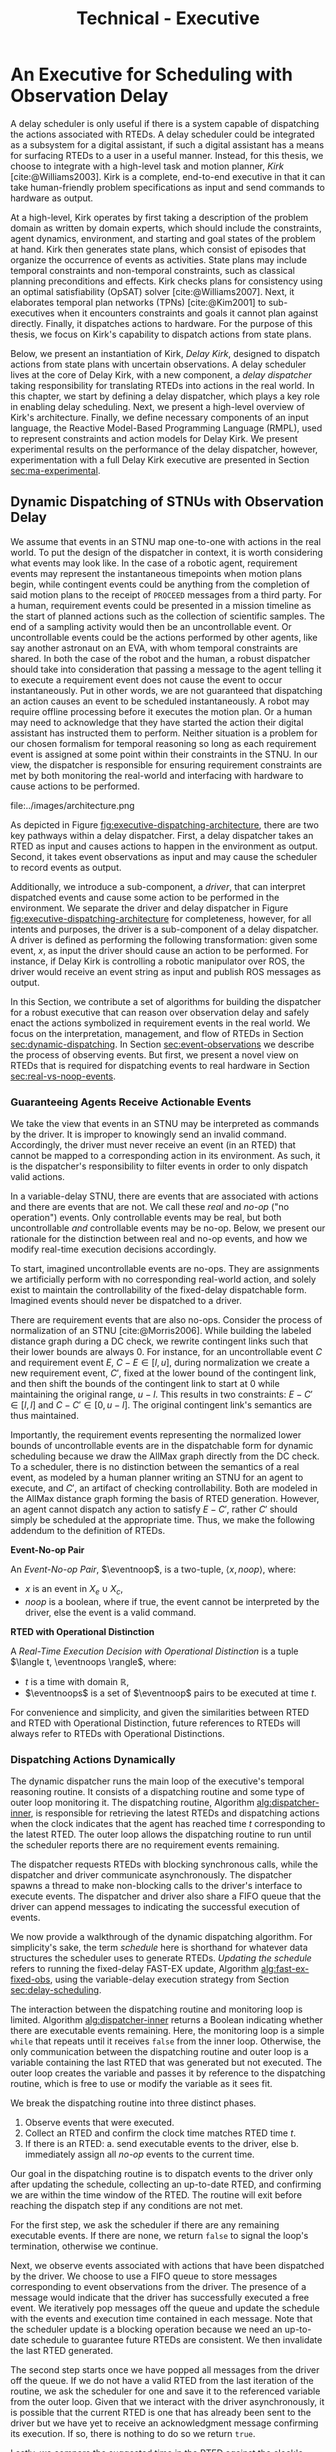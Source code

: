 #+title: Technical - Executive

* COMMENT extra
** notes on kirk from jake

Kirk operates on qualitative state plans, which consist of episodes that organize the occurrance of
events as activities. Also includes causal links (:effects and :requires ala STRIPS/PDDL planning).
All passed to OpSAT, which is like an SMT solver. Makes choices through causal links to decompose
state constraints into a SAT problem and then solve. Temporal constraints go to
temporal-controllability. State plan gets turned into a SAT solver, with ordering from temporal
constraints.

* An Executive for Scheduling with Observation Delay
<<ch:technical-executive>>

A delay scheduler is only useful if there is a system capable of dispatching the actions associated
with RTEDs. A delay scheduler could be integrated as a subsystem for a digital assistant, if such a
digital assistant has a means for surfacing RTEDs to a user in a useful manner. Instead, for this
thesis, we choose to integrate with a high-level task and motion planner, /Kirk/
[cite:@Williams2003]. Kirk is a complete, end-to-end executive in that it can take human-friendly
problem specifications as input and send commands to hardware as output.

At a high-level, Kirk operates by first taking a description of the problem domain as written by
domain experts, which should include the constraints, agent dynamics, environment, and starting and
goal states of the problem at hand. Kirk then generates state plans, which consist of episodes that
organize the occurrence of events as activities. State plans may include temporal constraints and
non-temporal constraints, such as classical planning preconditions and effects. Kirk checks plans
for consistency using an optimal satisfiability (OpSAT) solver [cite:@Williams2007]. Next, it
elaborates temporal plan networks (TPNs) [cite:@Kim2001] to sub-executives when it encounters
constraints and goals it cannot plan against directly. Finally, it dispatches actions to hardware.
For the purpose of this thesis, we focus on Kirk's capability to dispatch actions from state plans.

Below, we present an instantiation of Kirk, /Delay Kirk/, designed to dispatch actions from state
plans with uncertain observations. A delay scheduler lives at the core of Delay Kirk, with a new
component, a /delay dispatcher/ taking responsibility for translating RTEDs into actions in the real
world. In this chapter, we start by defining a delay dispatcher, which plays a key role in enabling
delay scheduling. Next, we present a high-level overview of Kirk's architecture. Finally, we define
necessary components of an input language, the Reactive Model-Based Programming Language (RMPL),
used to represent constraints and action models for Delay Kirk. We present experimental results on
the performance of the delay dispatcher, however, experimentation with a full Delay Kirk executive
are presented in Section [[sec:ma-experimental]].

** Dynamic Dispatching of STNUs with Observation Delay
<<sec:delay-scheduler>>

We assume that events in an STNU map one-to-one with actions in the real world. To put the design of
the dispatcher in context, it is worth considering what events may look like. In the case of a
robotic agent, requirement events may represent the instantaneous timepoints when motion plans
begin, while contingent events could be anything from the completion of said motion plans to the
receipt of =PROCEED= messages from a third party. For a human, requirement events could be presented
in a mission timeline as the start of planned actions such as the collection of scientific samples.
The end of a sampling activity would then be an uncontrollable event. Or uncontrollable events could
be the actions performed by other agents, like say another astronaut on an EVA, with whom temporal
constraints are shared. In both the case of the robot and the human, a robust dispatcher should take
into consideration that passing a message to the agent telling it to execute a requirement event
does not cause the event to occur instantaneously. Put in other words, we are not guaranteed that
dispatching an action causes an event to be scheduled instantaneously. A robot may require offline
processing before it executes the motion plan. Or a human may need to acknowledge that they have
started the action their digital assistant has instructed them to perform. Neither situation is a
problem for our chosen formalism for temporal reasoning so long as each requirement event is
assigned at some point within their constraints in the STNU. In our view, the dispatcher is
responsible for ensuring requirement constraints are met by both monitoring the real-world and
interfacing with hardware to cause actions to be performed.

#+label: fig:executive-dispatching-architecture
#+attr_latex: :width 0.6\textwidth
#+caption: A more detailed view of the delay dispatcher architecture.
file:../images/architecture.png

As depicted in Figure [[fig:executive-dispatching-architecture]], there are two key pathways within a
delay dispatcher. First, a delay dispatcher takes an RTED as input and causes actions to happen in
the environment as output. Second, it takes event observations as input and may cause the scheduler
to record events as output.

Additionally, we introduce a sub-component, a /driver/, that can interpret dispatched events and
cause some action to be performed in the environment. We separate the driver and delay dispatcher in
Figure [[fig:executive-dispatching-architecture]] for completeness, however, for all intents and
purposes, the driver is a sub-component of a delay dispatcher. A driver is defined as performing the
following transformation: given some event, $x$, as input the driver should cause an action to be
performed. For instance, if Delay Kirk is controlling a robotic manipulator over ROS, the driver
would receive an event string as input and publish ROS messages as output.

In this Section, we contribute a set of algorithms for building the dispatcher for a robust
executive that can reason over observation delay and safely enact the actions symbolized in
requirement events in the real world. We focus on the interpretation, management, and flow of RTEDs
in Section [[sec:dynamic-dispatching]]. In Section [[sec:event-observations]] we describe the process of
observing events. But first, we present a novel view on RTEDs that is required for dispatching
events to real hardware in Section [[sec:real-vs-noop-events]].

*** Guaranteeing Agents Receive Actionable Events
<<sec:real-vs-noop-events>>

# In our view, RTEDs are not commands to the agent. Rather, they inform the executive of the
# time where actions ensure consistency.

We take the view that events in an STNU may be interpreted as commands by the driver. It is improper
to knowingly send an invalid command. Accordingly, the driver must never receive an event (in an
RTED) that cannot be mapped to a corresponding action in its environment. As such, it is the
dispatcher's responsibility to filter events in order to only dispatch valid actions.

In a variable-delay STNU, there are events that are associated with actions and there are events
that are not. We call these /real/ and /no-op/ ("no operation") events. Only controllable events may
be real, but both uncontrollable /and/ controllable events may be no-op. Below, we present our
rationale for the distinction between real and no-op events, and how we modify real-time execution
decisions accordingly.

To start, imagined uncontrollable events are no-ops. They are assignments we artificially perform
with no corresponding real-world action, and solely exist to maintain the controllability of the
fixed-delay dispatchable form. Imagined events should never be dispatched to a driver.

There are requirement events that are also no-ops. Consider the process of normalization of an STNU
[cite:@Morris2006]. While building the labeled distance graph during a DC check, we rewrite
contingent links such that their lower bounds are always $0$. For instance, for an uncontrollable
event $C$ and requirement event $E$, $C - E \in [l, u]$, during normalization we create a new
requirement event, $C'$, fixed at the lower bound of the contingent link, and then shift the bounds
of the contingent link to start at 0 while maintaining the original range, $u - l$. This results in
two constraints: $E - C' \in [l, l]$ and $C - C' \in [0, u - l]$. The original contingent link's
semantics are thus maintained.

Importantly, the requirement events representing the normalized lower bounds of uncontrollable
events are in the dispatchable form for dynamic scheduling because we draw the AllMax graph directly
from the DC check. To a scheduler, there is no distinction between the semantics of a real event, as
modeled by a human planner writing an STNU for an agent to execute, and $C'$, an artifact of
checking controllability. Both are modeled in the AllMax distance graph forming the basis of RTED
generation. However, an agent cannot dispatch any action to satisfy $E - C'$, rather $C'$ should
simply be scheduled at the appropriate time. Thus, we make the following addendum to the definition
of RTEDs.

#+begin_export latex
\newcommand*{\eventnoop}{\mathit{event}\textsf{-}\mathit{noop}}
\newcommand*{\eventnoops}{\mathit{event}\textsf{-}\mathit{noops}}
#+end_export

# TODO these variables aren't great
#+label: def:rted
#+latex: \begin{defn}
*Event-No-op Pair*

An /Event-No-op Pair/, $\eventnoop$, is a two-tuple, $\langle x, \mathit{noop} \rangle$,
where:
- $x$ is an event in $X_{e} \cup X_{c}$,
- /noop/ is a boolean, where if true, the event cannot be interpreted by the driver, else the event
  is a valid command.
#+latex: \end{defn}

#+label: def:rted-op
#+latex: \begin{defn}
#+latex: \label{def:rted-op}
*RTED with Operational Distinction*

A /Real-Time Execution Decision with Operational Distinction/ is a tuple $\langle t, \eventnoops
\rangle$, where:
- $t$ is a time with domain $\mathbb{R}$,
- $\eventnoops$ is a set of $\eventnoop$ pairs to be executed at time $t$.
#+latex: \end{defn}

For convenience and simplicity, and given the similarities between RTED and RTED with Operational
Distinction, future references to RTEDs will always refer to RTEDs with Operational Distinctions.

*** Dispatching Actions Dynamically
<<sec:dynamic-dispatching>>

The dynamic dispatcher runs the main loop of the executive's temporal reasoning routine. It consists
of a dispatching routine and some type of outer loop monitoring it. The dispatching routine,
Algorithm [[alg:dispatcher-inner]], is responsible for retrieving the latest RTEDs and dispatching
actions when the clock indicates that the agent has reached time $t$ corresponding to the latest
RTED. The outer loop allows the dispatching routine to run until the scheduler reports there are no
requirement events remaining.

The dispatcher requests RTEDs with blocking synchronous calls, while the dispatcher and driver
communicate asynchronously. The dispatcher spawns a thread to make non-blocking calls to the
driver's interface to execute events. The dispatcher and driver also share a FIFO queue that the
driver can append messages to indicating the successful execution of events.
# TODO is the part about non-blocking calls to the driver true? does it matter?

We now provide a walkthrough of the dynamic dispatching algorithm. For simplicity's sake, the term
/schedule/ here is shorthand for whatever data structures the scheduler uses to generate RTEDs.
/Updating the schedule/ refers to running the fixed-delay FAST-EX update, Algorithm
[[alg:fast-ex-fixed-obs]], using the variable-delay execution strategy from Section
[[sec:delay-scheduling]].

The interaction between the dispatching routine and monitoring loop is limited. Algorithm
[[alg:dispatcher-inner]] returns a Boolean indicating whether there are executable events remaining.
Here, the monitoring loop is a simple =while= that repeats until it receives =false= from the inner
loop. Otherwise, the only communication between the dispatching routine and outer loop is a variable
containing the last RTED that was generated but not executed. The outer loop creates the variable
and passes it by reference to the dispatching routine, which is free to use or modify the variable
as it sees fit.

We break the dispatching routine into three distinct phases.

1. Observe events that were executed.
2. Collect an RTED and confirm the clock time matches RTED time $t$.
3. If there is an RTED:
   a. send executable events to the driver, else
   b. immediately assign all /no-op/ events to the current time.

Our goal in the dispatching routine is to dispatch events to the driver only after updating the
schedule, collecting an up-to-date RTED, and confirming we are within the time window of the RTED.
The routine will exit before reaching the dispatch step if any conditions are not met.

For the first step, we ask the scheduler if there are any remaining executable events. If there are
none, we return =false= to signal the loop's termination, otherwise we continue.

Next, we observe events associated with actions that have been dispatched by the driver. We choose
to use a FIFO queue to store messages corresponding to event observations from the driver. The
presence of a message would indicate that the driver has successfully executed a free event. We
iteratively pop messages off the queue and update the schedule with the events and execution time
contained in each message. Note that the scheduler update is a blocking operation because we need an
up-to-date schedule to guarantee future RTEDs are consistent. We then invalidate the last RTED
generated.

# TODO do we need to be more specific about checking the RTED? what if some events overlap but not all?
The second step starts once we have popped all messages from the driver off the queue. If we do not
have a valid RTED from the last iteration of the routine, we ask the scheduler for one and save it
to the referenced variable from the outer loop. Given that we interact with the driver
asynchronously, it is possible that the current RTED is one that has already been sent to the driver
but we have yet to receive an acknowledgment message confirming its execution. If so, there is
nothing to do so we return =true=.

# TODO does it make sense to call it a "suggested" time?
# TODO isn't this the second \epsilon in the chapter? what about the epsilon proof? maybe the proof gets a new variable because this one is baked into Kirk?
Lastly, we compare the suggested time in the RTED against the clock's elapsed time. Given the
relationship between the scheduler, routine, and driver, we do not assume that dispatched actions
are executed instantaneously by the driver. We know that execution contends against delays such as
the computational time in simply calling a function, to network latency, to robotic hardware that
takes a moment to interpolate a motion plan from waypoints. In some contexts, it may make sense to
preempt execution by dispatching events some small amount of time /before/ the clock time reaches
the RTED execution window. We call this preemption time $\epsilon$, where $\epsilon \in
\mathbb{R}^{\geq 0}$. Thus, we dispatch actions, signaled by =dispatch-p=, when $\texttt{dispatch-p}
= (t_{\mathit{RTED}} - t_{\mathit{clock}} \leq \epsilon)$. If $\epsilon = 0$, the dispatcher is not
allowed to preemptively dispatch actions before the RTED time. We allow the human operator to choose
an $\epsilon$ that is consistent with the operational context for the driver.

If =dispatch-p= is =false=, we are too early to execute the RTED and so the loop returns =true=.
Otherwise we continue.

Once we reach the third stage, we are guaranteed to be able to dispatch valid actions because (1) we
have confirmed that the RTED we have in hand has unexecuted events that have never been dispatched,
and (2) that we are in a time window that the scheduler has told us is consistent with the STNU's
constraints. Going forward, we take advantage of the operational distinction we added to
Hunsberger's RTEDs in Definition [[def:rted-op]]. Using the no-op property of each $\eventnoop$ pair in
the RTED, we filter the $\eventnoop$ pairs into a set of no-op events and a set of real events. In
the event that an uncontrollable event and its normalized lower bound are to be scheduled at the
same time, we schedule the no-op events first. Real events are then asynchronously sent to the
driver.

Finally, because events were dispatched, the dispatching routine returns =true=.

We benefit greatly from using instance-based properties. All inputs in Algorithms
[[alg:dispatcher-outer]], [[alg:choose-event-noops]], and [[alg:dispatcher-inner]] can be properties on an
instance of a delay dispatcher class.

#+label: alg:dispatcher-outer
#+begin_export tex
\begin{algorithm}
\SetAlgoLined
\SetKwComment{Comment}{//}{}
\SetKwFunction{Return}{return}
\SetKwInput{Input}{Input}
\SetKwInput{Output}{Output}
\SetKwInput{Algorithm}{\textsc{Dynamic Dispatching Outer Loop}}
\SetKwInput{Initialize}{Initialization}
\SetKwIF{If}{ElseIf}{Else}{if}{then}{else if}{else}{endif}
\SetKw{Continue}{continue}

\Indm
\Input{}

\Initialize{\texttt{buffered-events} $\gets \varnothing$; \texttt{history} $\gets \varnothing$}

\Indp
\Algorithm{}
\Indp

\texttt{all-inputs} \gets \langle \texttt{buffered-events}, \texttt{history}, \textit{Scheduler}, \textit{Driver}, \textit{Queue}, \epsilon \rangle\;

\While{Calling inner loop with \texttt{all-inputs} returns true} {
    \Continue
}
\caption{The outer loop of the dynamic dispatching algorithm.}
\label{alg:dispatcher-outer}
\end{algorithm}
#+end_export

# TODO check logic with last RTED
# TODO add buffered events

#+label: alg:choose-event-noops
#+begin_export tex
\begin{algorithm}
\SetAlgoLined
\SetKwComment{Comment}{//}{}
\SetKwFunction{Return}{return}
\SetKwInput{Input}{Input}
\SetKwInput{Output}{Output}
\SetKwInput{Algorithm}{\textsc{Choose Event-Noops}}
\SetKwInput{Initialize}{Initialization}
\SetKwIF{If}{ElseIf}{Else}{if}{then}{else if}{else}{endif}

\Indm
\Input{\texttt{RTED}; \texttt{buffered-events}; a set of dispatched event-noops \texttt{history}, current time $t$}
\Output{Set of event-noops, time to dispatch}

\Initialize{$t_{\mathit{dispatch}}$ \gets \infty; \texttt{event-noops} \gets \varnothing\;}

\Indp
\Algorithm{}
\Indp

\If{t is a key in \texttt{buffered-events}} {
    $t_{\mathit{dispatch}} \gets t$\;
    \texttt{event-noops} $\gets$ event-noops from \texttt{buffered-events}[$t$]\;
}

\uIf{\texttt{RTED}[time] < $t_{\mathit{dispatch}}$} {
    $t_{\mathit{dispatch}}$ \gets \texttt{RTED}[time]\;
    \texttt{event-noops} $\gets$ \texttt{RTED}[event-noops]\;
}
\uElseIf {\texttt{RTED}[time] = $t_{\mathit{dispatch}}$} {
    Add \texttt{RTED}[event-noops] to \texttt{event-noops}\;
}

Remove any event-noops in \texttt{event-noops} that are in \texttt{history}\;

\Return \texttt{event-noops}, $t_{\mathit{dispatch}}\;

\caption{An algorithm for paring the events from an RTED and buffered events into \eventnoops.}
\label{alg:choose-event-noops}
\end{algorithm}
#+end_export


#+label: alg:dispatcher-inner
#+begin_export tex
\begin{algorithm}
\SetAlgoLined
\SetKwComment{Comment}{//}{}
\SetKwFunction{Return}{return}
\SetKwInput{Input}{Input}
\SetKwInput{Output}{Output}
\SetKwInput{Algorithm}{\textsc{Dynamic Dispatching Routine}}
\SetKwInput{Initialize}{Initialization}
\SetKwIF{If}{ElseIf}{Else}{if}{then}{else if}{else}{endif}

\Indm
\Input{Current time $t$, $\texttt{buffered-events}; \mathit{Scheduler}; \mathit{Driver}; \mathit{Queue}; \texttt{history}; \epsilon$;}
\Output{Boolean whether the outer loop should continue}

\Initialize{\texttt{real-events} $\gets$ \{\}; \texttt{noop-events} $\gets$ \{\};}

\Indp
\Algorithm{}
\Indp

\If{\mathit{Scheduler} has no more unexecuted events} {
    \Return false\;
}

\For{message in \mathit{Queue}} {
    Pop message\;
    \For{event, $t_{\mathit{execution}}$ in message} {
        Update \textit{Scheduler} with observation of event at $t_{execution}$\;
    }
}

\texttt{RTED} $\gets$ a new RTED from \textit{Scheduler}; \Comment{Equations \ref{eqn:rted-chi} and \ref{eqn:rted-t}}

$t_{\mathit{dispatch}}$, \texttt{event-noops} \gets \\
\quad \texttt{choose-event-noops(RTED, buffered-events, history, \mathit{t})}\;

\If{$t - t_{\mathit{dispatch}} > \epsilon$} {
    \Return $\mathtt{true}$\;
}

\For{\texttt{event-noop} pair in \texttt{event-noops}} {
    \eIf{\texttt{event-noop}[noop] is \textbf{true}} {
        Add \texttt{event-noop}[event] to \texttt{noop-events}\;
    } {
        Add \texttt{event-noop}[event] to \texttt{real-events}\;
    }
}

\For{event in \texttt{noop-events}} {
    Update \textit{Scheduler} with observation of event at $t_{dispatch}$\;
}

Asynchronously send all \texttt{real-events} to the \textit{Driver}\;

Add \texttt{event-noops} to \texttt{history}\;

\Return true\;

\caption{The dynamic dispatching routine.}
\label{alg:dispatcher-inner}
\end{algorithm}
#+end_export

The biggest factor for the performance of the dispatching routine, Algorithm
[[alg:dispatcher-inner]], is updating the schedule. Assuming the /Scheduler/ is the Delay Scheduler
described in Section [[sec:delay-scheduler]], then performing an assignment of an event will trigger the
FAST-EX update that runs in $O(N^{3})$ [cite:@Hunsberger2016 p144] with the number of events in the
STNU. In the worst case, the dispatcher confirms that all events in the STNU have arrived at the
same time, whether as messages from the driver in the FIFO queue, or RTED =noop= events. Each event
would trigger a schedule update. Thus, the dynamic dispatching routine runs in $O(N^{4})$ in the
worst case.

*** Observing Contingent Events
<<sec:event-observations>>

The dispatcher relays contingent event observations to the scheduler. In the base case, when a
contingent event is observed, the dispatcher updates the schedule with the event and current clock
time.

If the observed event is contingent and arrived earlier than its lower bound, then the dispatcher
will save the event in a =buffered-events= hash-table for the lower bound.

*** Experimental

# TODO mention it will be tested next section in a MA context

Finally, we benchmark action dispatching. In our simulated environments for dispatching, we run the
dispatcher function as described in Algorithm [[alg:dispatcher-inner]] twice per simulated second. (We
run it twice in the event that scheduling an event enables us to dispatch other actions immediately.
If we ran Algorithm [[alg:dispatcher-inner]] once per second, the newly enabled events would then be
dispatched a second late.)

Given every event will be scheduled once using the FAST-EX update, FAST-EX updates will dominate the
total runtime of dispatching. As seen in Figure [[fig:runtime-tick-aggregate]], the total runtime of all
calls to Algorithm [[alg:dispatcher-inner]] indeed follows $O(N^{2} \log N)$.

#+label: fig:runtime-tick-aggregate
#+attr_latex: :width 0.8\textwidth
#+caption: Average runtime data for running Algorithm [[alg:dispatcher-inner]].
file:../images/tick-total-runtime.png
** Architecture

We present a view of the Delay Kirk architecture that focuses attention to its scheduling and
dispatching capabilities. Kirk takes RMPL [cite:@RMPL2002] as input and produces actions as output
(from here on, "Kirk" refers to Delay Kirk because the architectural design of Delay Kirk and other
Kirks is fundamentally the same). As shown in Figure [[fig:executive-kirk-architecture]], there are
three key components of Kirk.

#+label: fig:executive-kirk-architecture
#+attr_latex: :width 0.6\textwidth
#+caption: A simplified, high-level overview of the Delay Kirk task executive architecture with respect to dispatching actions.
file:../images/executive-architecture.png

Figure [[fig:executive-kirk-architecture]] explicitly identifies the environment. We do so to highlight
that Kirk is designed to be able to interact with the outside world. For instance, if Kirk is
running on a robot, the environment might consist of the pose of the manipulator and any objects in
the scene. If Kirk is responsible for sending notifications to a digital assistant in a spacesuit,
then the environment might be the "as executed" version of an EVA timeline. In either case, actions
caused by Kirk will impact the environment. Likewise, Kirk learns from the environment. Here we show
event observations from the environment being sent to the scheduler. However, when Kirk is working
with sub-executives designed for specific problem domains, e.g. risk-bounded motion planning, it may
be monitoring other aspects of the environment as well.

Every Kirk has a planning component that takes RMPL as input, generates state plans, then checks
consistency using OpSAT. OpSAT is similar to a satisfiability (SAT) solver with the property that it
produces optimal assignment to real valued variables. Any temporal constraints in the state plan are
translated to a delay STNU then checked with the variable-delay controllability checker from Chapter
[[ch:modeling-tn]].

If the overall state plan is satisfiable, it is then sent to the delay scheduler. Note that earlier
we have said that the delay scheduler takes a temporal network as input. However, Figure
[[fig:executive-kirk-architecture]] shows a state plan as input to the delay scheduler. Functionally,
there is no difference. There is a one-to-one relationship between state plans and delay STNUs. In
fact, as implemented for this thesis, the delay scheduler can take either a state plan or delay STNU
as input. If a state plan is received, then the first action taken is to convert the state plan to a
delay STNU.

RTEDs that the delay scheduler outputs are sent to a delay dispatcher. As a dispatcher, it has the
primary purpose of translating events to actions that can affect the environment. It is also
responsible for running the loop described in Algorithm [[alg:approach-delay-scheduler]]. With the
additional requirement of dispatching actions in the presence of observation delay, the delay
dispatcher manages buffered events (see Lemma [[lemma:buffering-imagining]]) to ensure they are sent to
the delay scheduler at the appropriate time.

** RMPL
<<sec:rmpl>>

# TODO better explanation
RMPL is a key component of Kirk. This section steps through example RMPL control programs to
describe their features and our modeling choices. The purpose of this section is three-fold:

1. A short walkthrough of the language is required in order to explain this thesis' contributions
   because an updated RMPL description in any form (e.g. manual, publication, or tutorial) has not
   been publicly released since 2003 [cite:@Williams2003]
2. We must describe the modeling choices of RMPL in sufficient detail to make concrete our approach
   to modeling temporal constraints in human-readble form
3. The above is used to demonstrate that modeling uncertain communication delay can be naturally
   modeled in RMPL

This section is not meant to be a complete documentation of RMPL, rather our goal is to motivate the
strength of RMPL as a modeling language for human planners describing autonomous systems with
observation uncertainty.

RMPL has undergone a number of rewrites since its inception, and is currently being developed as a
superset of the Common Lisp language using the Metaobject Protocol [cite:@Kiczales1991]. The goal is
that a human should have a comfortable means for accurately modeling sufficient detail about the
problem domain such that an executive can perform model-based reasoning to decide how to act.

# TODO does this sentence go with the paragraph above?
# RMPL should /never/ include explicit programming instructions for the executive.

RMPL and Kirk can be used to achieve a number of different goals. These include but are not limited
to temporal scheduling, classical planning, hybrid planning. For this thesis, we focus on temporal
scheduling and the ability for a human to write /control programs/, or composable constraints and
goals.

For this thesis, we take the assumption that each Kirk executive is responsible for a single agent.
We also ignore vehicle dynamics given this thesis' focus on contributions to temporal scheduling.
However, RMPL is more flexible and allows multi-agent planning and motion planning using vehicle
dynamics, which will be briefly described in Section [[sec:rmpl-agents]].

An example of an RMPL control program for a single-agent without agent dynamics follows in Listing
[[code:example-control-program]].

#+name: code:example-control-program
#+caption: A sample control program composed of three constraints. =eat-breakfast= and =bike-to-lecture= designate controllable constraints, while the =main= control program enforces that the constraints are satisfied in series.
#+begin_src lisp
;; NOTE: we omitted Lisp package definitions here for simplicity's sake

(define-control-program eat-breakfast ()
  (declare (primitive)
           (duration (simple :lower-bound 15 :upper-bound 20))))

(define-control-program bike-to-lecture ()
  (declare (primitive)
           (duration (simple :lower-bound 15 :upper-bound 20))))

(define-control-program main ()
  (with-temporal-constraint (simple-temporal :upper-bound 40)
    (sequence (:slack nil)
              (eat-breakfast)
              (bike-to-lecture))))
#+end_src

Looking past the parentheses, we can see different options for defining temporal constraints. For
example, the =(duration (simple ...))= form is used to define a set-bounded temporal constraint
between a =:lower-bound= and an =:upper-bound=. The =main= control program uses a different form,
=(with-temporal-constraint ...)= to place an =:upper-bound= on the overall deadline for scheduling
all events in the control program.

The example control programs in Listing [[code:example-control-program]] are defined without agents in
that there is an assumption that the Kirk instance that executes this control program must know what
the semantics of =eat-breakfast= and =bike-to-lecture= mean and how to execute them.

It could also be the case that Kirk is simply being used to produce a schedule of events offline
that will be handed to an agent that knows how to execute them. As an example, perhaps a student
wants some help planning their morning, so they write an RMPL control program with constraints
representing everything they need to do between waking up and going to lecture, as seen in the more
complex control program in Listing [[code:morning-lecture]]. The student could ask Kirk to produce a
schedule of events that satisfies all the temporal constraints in this RMPL control program, which
they would then use to plan their morning routine. See the resulting schedule produced by Kirk in
Table [[tab:morning-lecture-schedule]]. (Note that while normally times in RMPL are represented in
seconds, we use minutes in Listing [[code:morning-lecture]] and Table [[tab:morning-lecture-schedule]] for
simplicity's sake.)

#+name: code:morning-lecture
#+caption: A student's morning routine preparing for lecture as modeled in RMPL. This is a complete RMPL program that includes the required Lisp package definitions to run in Kirk.
#+begin_src lisp -n -r
;; This file lives in the thesis code repo at:
;;      kirk-v2/examples/morning-lecture/script.rmpl
;;
;; To execute this RMPL control program as-is and generate a schedule, go to the root
;; of the thesis code repo and run the following command:
;;
;; kirk run kirk-v2/examples/morning-lecture/script.rmpl \
;;      -P morning-lecture \
;;      --simulate

(rmpl/lang:defpackage #:morning-lecture)

(in-package #:morning-lecture)

(define-control-program shower ()
  (declare (primitive)
           (duration (simple :lower-bound 5 :upper-bound 10))))

(define-control-program eat-breakfast ()
  (declare (primitive)
           (duration (simple :lower-bound 15 :upper-bound 20))))

(define-control-program review-scheduling-notes ()
  (declare (primitive)
           (duration (simple :lower-bound 10 :upper-bound 15))))

(define-control-program review-planning-notes ()
  (declare (primitive)
           (duration (simple :lower-bound 10 :upper-bound 15))))

(define-control-program pack-bag ()
  (declare (primitive)
           (duration (simple :lower-bound 5 :upper-bound 6))))

(define-control-program bike-to-lecture ()
  (declare (primitive)
           (duration (simple :lower-bound 15 :upper-bound 20))))

(define-control-program review-notes ()
  (sequence (:slack t)
    (review-scheduling-notes)
    (review-planning-notes)))

(define-control-program main ()
  (with-temporal-constraint (simple-temporal :upper-bound 60)
    (sequence (:slack t)
      (shower)
      (parallel (:slack t) (ref:parallel)
        (eat-breakfast)
        (review-notes))
      (pack-bag)
      (bike-to-lecture))))
#+end_src

#+name: tab:morning-lecture-schedule
#+caption: The schedule produced by Kirk's scheduler for the student's routine before lecture as modeled in Listing [[code:morning-lecture]]. Note: Kirk's output has been cleaned for readability purposes.
#+ATTR_LATEX: :align left
| *Event*                         | *Time (min)* |
|---------------------------------+--------------|
| =START=                         |            0 |
| Start =shower=                  |            1 |
| End =shower=                    |            6 |
| Start =review-scheduling-notes= |            6 |
| Start =eat-breakfast=           |            6 |
| End =review-scheduling-notes=   |           16 |
| Start =review-planning-notes=   |           16 |
| End =eat-breakfast=             |           21 |
| End =review-planning-notes=     |           26 |
| Start =pack-bag=                |           26 |
| End =pack-bag=                  |           31 |
| Start =bike-to-lecture=         |           32 |
| End =bike-to-lecture=           |           46 |
| =END=                           |           46 |

Listing [[code:morning-lecture]] introduces the notion of control programs that are allowed to be
executed simultaneously, as modeled with the =(parallel ...)= form found in the =main= control
program on line [[(parallel)]].

Kirk is able to simulate the RMPL script in Listing [[code:morning-lecture]] and produce a schedule
because there were no uncontrollable constraints, that is, all control programs are under the
agent's control. Say we replaced =bike-to-lecture= with =drive-to-lecture=. Due to traffic
conditions, driving presents in an uncontrollable constraint. RMPL allows us to model uncontrollable
constraints as in Listing [[code:drive-to-lecture]].

#+name: code:drive-to-lecture
#+caption: An uncontrollable, or contingent, temporal constraint in a control program.
#+begin_src lisp
(define-control-program drive-to-lecture ()
  (declare (primitive)
           (duration (simple :lower-bound 15 :upper-bound 20)
                     :contingent t)))
#+end_src

The addition of =:contingent t= to the =(duration ...)= form tells Kirk that it does not have
control over when the end of =drive-to-lecture= is scheduled, rather, Nature (i.e. traffic
conditions) chooses a time. Despite the lack of control over =drive-to-lecture=, we do know the
drive should take between 15 and 20 minutes, hence our model includes =:lower-bound 15= and
=:upper-bound 20=.

With uncontrollable constraints in a control program, we are no longer guaranteed to be able to
produce a schedule offline as we show in Table [[tab:morning-lecture-schedule]]. Instead, as time
passes, we may only choose to schedule controllable events based on the /partial history/ of
contingent event assignments so far, or, in other words, perform /dynamic scheduling/. Thus, we can
no longer simulate a schedule with Kirk. We must connect Kirk to a source for receiving contingent
event assignments in order to make valid controllable event assignments. Our approach to dynamic
scheduling is the focus of Chapter [[ch:delay-scheduling]].

As a contribution of this thesis, our existing approach to specifying durations in RMPL was expanded
to model observation delay. An example follows in Listing [[code:rmpl-obs-delay]] modeling a sample
collection control program with observation delay.

#+name: code:rmpl-obs-delay
#+caption: An RMPL control program describing a science data collection task with observation delay.
#+begin_src lisp
(define-control-program collect-science-sample ()
  (declare (primitive)
           (duration (simple :lower-bound 15 :upper-bound 30
                             :min-observation-delay 5
                             :max-observation-delay 15)
                     :contingent t)))
#+end_src

We can see in Listing [[code:rmpl-obs-delay]] that representing set-bounded observation delay is a
simple as adding =:min-= and =:max-observation-delay= to the =(duration (simple ...) :contingent t)=
form. In full, this control program represents an uncontrollable constraint with a contingent event
that Nature will schedule $[15, 30]$ time units after sample collection begins. The executive will
then wait an additional $[5, 15]$ time units before learning that =collect-science-sample= has been
scheduled. As will be described in much greater detail in Section [[sec:vdc]], the executive will only
learn /that/ the contingent event occurred - is not guaranteed to learn where in $[15, 30]$ the
contingent event was assigned, nor will it know how much observation delay was incurred.

*** Multi-Agent Control Programs
<<sec:ma-control-programs>>

# It's hard to write MA RMPL by hand

# TODO is what I'm describing here more of an RMPL restriction? why did (:slack t) not work?
# TODO what this is describing is more of a problem with (:slack nil)?

# TODO paragraph probably needs to be broken up. part of the claim needs to be moved into the chapter intro
This thesis introduces challenges in writing control programs for multiple agents who need to
coordinate. We do not claim to solve all aspects of coordination, rather we present a framework for
simple scenarios with the key feature being that agents need to agree on the /order/ of a subset of
events. We start by presenting an example of inter-agent temporal constraints, followed by defining
a modeling technique for guaranteeing that agents agree about the order of events in their
respective partial histories. To the best of our knowledge, we are unaware of any other MA framework
for coordinating the order of event histories.

# TODO do we need to define "semantically similar"?
Consider two agents, =agent1= and =agent2=, that are scheduling STNUs $S_{1}$ and $S_{2}$
respectively. $S_{1}$ and $S_{2}$ share a subset of semantically similar episodes, $e_{1}$ and
$e_{2}$. =agent1= "owns" $e_{1}$, meaning it is responsible for scheduling the free event
$e_{1}$​-start and observing the contingent event $e_{1}$​-end, while =agent2= owns $e_{2}$. It is the
case that $e_{1}$ must precede $e_{2}$ in $S_{1}$ and $S_{2}$. A simplified MA view of the
constraints is as follows.

$$
\conedge{e_{1}\text{-start}}{e_{1}\text{-end}}{[15, 30]}
\edge{}{e_{2}\text{-start}}{[0, \infty]}
\conedge{}{e_{2}\text{-end}}{[22, 26]}
$$

From =agent1='s perspective, $S_{1}$ models the following constraints. We add a =noop= start event,
$Z$, to simplify coordination. For now, we allow chained contingencies, though in a moment they will
need to be addressed.

$$
\edge{Z}{e_{1}\text{-start}}{[0, 0]}
\conedge{}{e_{1}\text{-end}}{[15, 30]}
\conedge{}{e_{2}\text{-start}}{[0, \infty]}
\conedge{}{e_{2}\text{-end}}{[22, 26]}
$$

We assume that =agent1= models $e_{2}$ in $S_{1}$ because other events under their control depend on
$e_{2}$. $S_{2}$ is then modeled as follows. Note the change to the controllability of
$\conedge{Z}{e_{1}\text{-start}}{[0, 0]}$.

$$
\conedge{Z}{e_{1}\text{-start}}{[0, 0]}
\conedge{}{e_{1}\text{-end}}{[15, 30]}
\edge{}{e_{2}\text{-start}}{[0, \infty]}
\conedge{}{e_{2}\text{-end}}{[22, 26]}
$$

For the sake of controllability of $S_{1}$ and $S_{2}$, we would simply add $[0, 0]$ free
constraints between consecutive contingent constraints. Also note that from a scheduling standpoint,
there is no difference between $\edge{a}{b}{[0, 0]}$ and $\conedge{a}{b}{[0, 0]}$ - both indicate
$a$ and $b$ should be scheduled simultaneously.

We will walk through scheduling this scenario from the perspective of both agents. First, we
describe their actions in the case that there is no communication delay, then we introduce
communication, and finally we add delay to communications. This scenario will motivate our analysis
of the challenges that arise in MA control programs.

# TODO maybe we don't even need to include the "instantaneous knowledge" version of events here
If both agents have perfect knowledge of the world (instantaneous knowledge of events), scheduling
is trivial. =agent1= and =agent2= execute $Z$ simultaneously. =agent1= schedules $e_{1}$​-start and
=agent2= instantaneously receives an observation of $e_{1}$​-start. $e_{1}$​-end arrives in $[15, 30]$
later, which again, both agents observe simultaneously. Now =agent2= is free to act. It schedules
$e_{2}$​-start, which =agent1= observes instantaneously. $e_{2}$​-end arrives $[22, 26]$ later and is
observed simultaneously by both agents.

# TODO check assumption of instantaneous execution
Now, we enforce that =agent1= "owns" $e_{1}$ and is the only agent that can observe it directly.
Likewise, =agent2= owns $e_{2}$. In order for an agent to learn about an episode they do not own,
they must receive a communication from the agent who does. After =agent1= schedules $e_{1}$​-start,
it must send a message to =agent2=. =agent2= receives said message, which it interprets as an
observation of $e_{1}$​-start. If communications are instantaneous, the partial histories of both
agents agree on the assignment of $e_{1}$​-start. Later $e_{1}$​-end is observed by =agent1=, who is
then responsible for relaying a communication to =agent2= indicating that it is safe to assign
$e_{1}$​-end. =agent2= is now free to schedule $e_{2}$​-start, which it does instantaneously. The same
pattern of sending messages that events have been scheduled repeats and =agent1= learns that
$e_{2}$​-start was schedule simultaneously with $e_{1}$​-end. After all events have been scheduled,
the histories of =agent1= and =agent2= still agree on the times assigned to each event.

We now show that adding delay to the communications between agents forces us to add
/synchronization/ episodes to $S_{1}$ and $S_{2}$ to maintain event ownership. First, we must
address the chained contingencies. Note that we have freedom in how we model the constraints of this
scenario. The following example will motivate the need for a synchronization episode while remaining
as close to the semantics of the original STNU as possible.

From the perspective of =agent1=, $S_{1}$, we cannot escape the fact that there are two
uncontrollable events in sequence - the end of $e_{1}$ and the start of $e_{2}$, if we try to
separate the events with a synthetic requirement episode, $\sigma$, with a $[0, \infty]$ constraint,
the semantics no longer respect the original scenario.

$$
\edge{Z}{e_{1}\text{-start}}{[0, 0]}
\conedge{}{e_{1}\text{-end}}{[15, 30]}
\edge{}{\sigma\text{-start}}{[0, 0]}
\edge{}{\sigma\text{-end}}{[0, \infty]}
\conedge{}{e_{2}\text{-start}}{[0, 0]}
\conedge{}{e_{2}\text{-end}}{[22, 26]}
$$

The delay scheduler will choose to schedule $\sigma$​-end simultaneously with $\sigma$​-start, also
leading to $e_{2}$​-start being immediately scheduled. However, $e_{2}$ is not under =agent1='s
control, and thus it has no authority to schedule $e_{2}$​-start. Instead, our synthetic constraint
also needs to be contingent.

$$
\edge{Z}{e_{1}\text{-start}}{[0, 0]}
\conedge{}{e_{1}\text{-end}}{[15, 30]}
\edge{}{\sigma\text{-start}}{[0, 0]}
\conedge{}{\sigma\text{-end}}{[0, \infty]}
\edge{}{e_{2}\text{-start}}{[0, 0]}
\conedge{}{e_{2}\text{-end}}{[22, 26]}
$$

Now, the issue is that $S_{1}$ is uncontrollable due to
$\conedge{\sigma\texttt{-start}}{\sigma\texttt{-end}}{[0, \infty]}$. We know the =agent2= will
receive $e_{1}$​-end somewhere in $\gammabar'(e_{1}\texttt{-end})$, where the $\gammabar'$ function
represents observation delay in $S_{2}$. =agent2= will then immediately schedule $e_{2}$​-start.
Finally, $S_{1}$ becomes

$$
\edge{Z}{e_{1}\text{-start}}{[0, 0]}
\conedge{}{e_{1}\text{-end}}{[15, 30]}
\edge{}{\sigma\text{-start}}{[0, 0]}
\conedge{}{\sigma\text{-end}}{[\gammabar'^-(e_{1}\texttt{-start}), \gammabar'^-(e_{1}\texttt{-end})]}
\edge{}{e_{2}\text{-start}}{[0, 0]}
\conedge{}{e_{2}\text{-end}}{[22, 26]}
$$

In practice, an agent may choose to schedule other events while waiting for $\sigma$​-end to arrive.

In $S_{2}$, we may choose to give =agent2= the same synchronization episode without changing the
execution semantics. We know that $e_{1}$​-end will be observed somewhere in
$\gammabar'(e_{1}\texttt{-end})$. When $e_{1}$​-end arrives, we are guaranteed to have waited
somewhere in the lower and upper bounds $\sigma$. Assuming =agent2= knows that $e_{1}$​-end and
$\sigma$​-end semantically represent the same point in time, $\sigma$​-end can be safely scheduled as
soon as $e_{1}$​-end arrives.

# where, according to the way RMPL is compiled to STNUs (see Appendix [[appendix:rmpl]]), $[l, u]$ may
# take on either $[0, 0]$ or $[0, \infty]$ bounds. Regardless, =robot-drilling:start= is a
# controllable event, meaning the astronaut is allowed to choose when to schedule it. The envisioned
# scenario does not allow the astronaut to decide when the robot is allowed to start drilling. Hence,
# we added an uncontrollable =sync= episode to ensure that the astronaut must wait to receive
# =robot-drilling:start= from the robot. The robot also has a =sync= episode, which ensures that both
# agents agree on the naming of events. Finally, the last salient feature of =sync= to highlight is
# that bounds of =sync= match the bounds of the observation delay for =human-downlink-science=
# according to the robot. This correlation ensures that the robot can schedule =sync:end= immediately
# upon observing =human-downlink-science:end= because any resolution of observation delay of
# =human-downlink-science:end= also satisfies the constraint between =sync:start= and =sync:end=.

Synchronization episodes allow inter-agent constraints with observation delay to be modeled without
impacting the ordering of events. They are used to separate control programs in the hardware
demonstration in Section [[sec:hw-demo]].


*** Action Model
<<sec:rmpl-agents>>

This section is included to expand on the features of RMPL, though note that none of these features
are required for controlling distributed agents, and were not a part of the experiments for this
research.

If we wanted to specify agents in a multi-agent control program, or if we wanted to take vehicle
dynamics into account, RMPL gives us a means for using the Common Lisp Object System (CLOS) for
defining agents, agent dynamics, and the control programs agents may execute.

An example RMPL control program with an agent is provided in Listing [[code:glider-simple]] for
completeness sake from the domain of underwater robotics.

#+name: code:glider-simple
#+caption: A snippet of an RMPL script that defines an agent and classical planning predicates and effects of a control program.
#+begin_src lisp
;; This code is a snippet from a file in the thesis code repo found at:
;;      kirk-v2/examples/glider/script.rmpl

(defclass glider ()
  ((id
    :initarg :id
    :finalp t
    :type integer
    :reader id
    :documentation
    "The ID of this glider.")
   (deployed-p
    :initform nil
    :type boolean
    :accessor deployed-p
    :documentaiton
    "A boolean stating if the glider is deployed at any point in time.")
   (destination
    :initform nil
    :type (member nil "start" "end" "science-1" "science-2")
    :accessor destination
    :documentation
    "The location to which the glider is currently heading, or NIL if it is not
    in transit.")
   (location
    :initarg :location
    :initform "start"
    :type (member nil "start" "end" "science-1" "science-2")
    :accessor location
    :documentation
    "The location where the glider is currently located, or NIL if it is not at
    a location (in transit).")))

(define-control-program move (glider to)
  (declare (primitive)
           (requires (and
                      (over :all (= (destination glider) to))))
           (effect (and
                    (at :start (= (destination glider) to))
                    (at :start (= (location glider) nil))
                    (at :end (= (destination glider) nil))
                    (at :end (= (location glider) to))))
           (duration (simple :lower-bound 10 :upper-bound 20))))
#+end_src

In Listing [[code:glider-simple]], =glider= refers to a low-powered autonomous underwater vehicle that
prefers to traverse by following ocean currents using a buoyancy engine.[fn:: The Slocum Glider is
an example: [[https://www.whoi.edu/what-we-do/explore/underwater-vehicles/auvs/slocum-glider/][https://www.whoi.edu/what-we-do/explore/underwater-vehicles/auvs/slocum-glider/.]]] We see
that we model a =glider= agent and its properties using standard CLOS. The =move= control program
then takes a =glider= and a =location= as arguments. The =(requires ...)= form is equivalent to the
preconditions of a durative action in a PDDL 2.1 [cite:@Fox2003] domain. Likewise, the =(effect
...)= form is equivalent to PDDL effects. Finally, as we saw before, the durative action also
includes a temporal constraint in its =(duration ...)= form.

Kirk is able to take RMPL as input to perform classical planning, though further discussion of it
falls outside the scope of this thesis.


